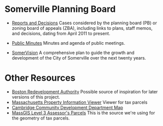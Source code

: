 * Somerville Planning Board
  - [[http://www.somervillema.gov/departments/planning-board/reports-and-decisions][Reports and Decisions]]
    Cases considered by the planning board (PB) or zoning board of appeals (ZBA), including links to plans, staff memos, and decisions, dating from April 2011 to present.

  - [[http://www.somervillema.gov/government/public-minutes][Public Minutes]]
    Minutes and agenda of public meetings.

  - [[http://www.somervillema.gov/spotlights/comp-plan][SomerVision]]
    A comprehensive plan to guide the growth and development of the City of Somerville over the next twenty years.

* Other Resources
  - [[http://maps.bostonredevelopmentauthority.org/zoningviewer/][Boston Redevelopment Authority]]
    Possible source of inspiration for later versions of this project.
  - [[http://massgis.maps.arcgis.com/apps/OnePane/basicviewer/index.html?appid=47689963e7bb4007961676ad9fc56ae9][Massachusetts Property Information Viewer]]
    Viewer for tax parcels
  - [[http://www.cambridgema.gov/CDD/cddlocatormap][Cambridge Community Development Department Map]]
  - [[http://www.mass.gov/anf/research-and-tech/it-serv-and-support/application-serv/office-of-geographic-information-massgis/datalayers/download-level3-parcels.html][MassGIS Level 3 Assessor's Parcels]]
    This is the source we're using for the geometry of tax parcels.
